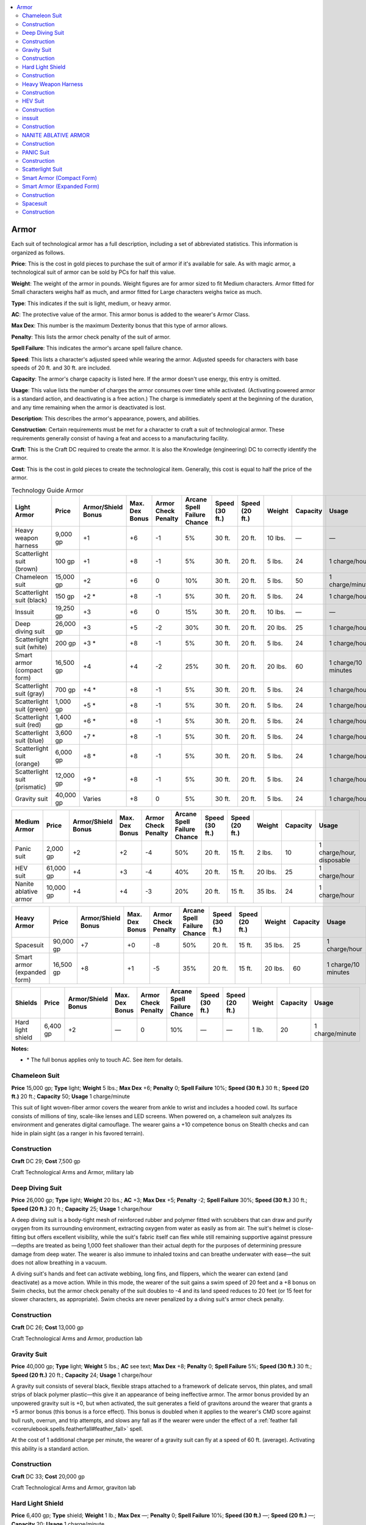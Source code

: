 
.. _`technologyguide.armor`:

.. contents:: \ 

.. _`technologyguide.armor#technology_guide_armor`: `technologyguide.armor#armor`_

.. _`technologyguide.armor#armor`:

Armor
######

Each suit of technological armor has a full description, including a set of abbreviated statistics. This information is organized as follows.

\ **Price**\ : This is the cost in gold pieces to purchase the suit of armor if it's available for sale. As with magic armor, a technological suit of armor can be sold by PCs for half this value.

\ **Weight**\ : The weight of the armor in pounds. Weight figures are for armor sized to fit Medium characters. Armor fitted for Small characters weighs half as much, and armor fitted for Large characters weighs twice as much.

\ **Type**\ : This indicates if the suit is light, medium, or heavy armor.

\ **AC**\ : The protective value of the armor. This armor bonus is added to the wearer's Armor Class.

\ **Max Dex**\ : This number is the maximum Dexterity bonus that this type of armor allows.

\ **Penalty**\ : This lists the armor check penalty of the suit of armor.

\ **Spell Failure**\ : This indicates the armor's arcane spell failure chance.

\ **Speed**\ : This lists a character's adjusted speed while wearing the armor. Adjusted speeds for characters with base speeds of 20 ft. and 30 ft. are included.

\ **Capacity**\ : The armor's charge capacity is listed here. If the armor doesn't use energy, this entry is omitted.

\ **Usage**\ : This value lists the number of charges the armor consumes over time while activated. (Activating powered armor is a standard action, and deactivating is a free action.) The charge is immediately spent at the beginning of the duration, and any time remaining when the armor is deactivated is lost. 

\ **Description**\ : This describes the armor's appearance, powers, and abilities.

\ **Construction**\ : Certain requirements must be met for a character to craft a suit of technological armor. These requirements generally consist of having a feat and access to a manufacturing facility.

\ **Craft**\ : This is the Craft DC required to create the armor. It is also the Knowledge (engineering) DC to correctly identify the armor.

\ **Cost**\ : This is the cost in gold pieces to create the technological item. Generally, this cost is equal to half the price of the armor.

.. list-table:: Technology Guide Armor
   :header-rows: 1
   :class: contrast-reading-table
   :widths: auto

   * - Light Armor
     - Price
     - Armor/Shield Bonus
     - Max. Dex Bonus
     - Armor Check Penalty
     - Arcane Spell Failure Chance
     - Speed (30 ft.)
     - Speed (20 ft.)
     - Weight
     - Capacity
     - Usage
   * - Heavy weapon harness
     - 9,000 gp
     - +1
     - +6
     - -1
     - 5%
     - 30 ft.
     - 20 ft.
     - 10 lbs.
     - —
     - —
   * - Scatterlight suit (brown)
     - 100 gp
     - +1
     - +8
     - -1
     - 5%
     - 30 ft.
     - 20 ft.
     - 5 lbs.
     - 24
     - 1 charge/hour
   * - Chameleon suit
     - 15,000 gp
     - +2
     - +6
     - 0
     - 10%
     - 30 ft.
     - 20 ft.
     - 5 lbs.
     - 50
     - 1 charge/minute
   * - Scatterlight suit (black)
     - 150 gp
     - +2 \ \*
     - +8
     - -1
     - 5%
     - 30 ft.
     - 20 ft.
     - 5 lbs.
     - 24
     - 1 charge/hour
   * - Inssuit
     - 19,250 gp
     - +3
     - +6
     - 0
     - 15%
     - 30 ft.
     - 20 ft.
     - 10 lbs.
     - —
     - —
   * - Deep diving suit
     - 26,000 gp
     - +3
     - +5
     - -2
     - 30%
     - 30 ft.
     - 20 ft.
     - 20 lbs.
     - 25
     - 1 charge/hour
   * - Scatterlight suit (white)
     - 200 gp
     - +3 \ \*
     - +8
     - -1
     - 5%
     - 30 ft.
     - 20 ft.
     - 5 lbs.
     - 24
     - 1 charge/hour
   * - Smart armor (compact form)
     - 16,500 gp
     - +4
     - +4
     - -2
     - 25%
     - 30 ft.
     - 20 ft.
     - 20 lbs.
     - 60
     - 1 charge/10 minutes
   * - Scatterlight suit (gray)
     - 700 gp
     - +4 \ \*
     - +8
     - -1
     - 5%
     - 30 ft.
     - 20 ft.
     - 5 lbs.
     - 24
     - 1 charge/hour
   * - Scatterlight suit (green)
     - 1,000 gp
     - +5 \ \*
     - +8
     - -1
     - 5%
     - 30 ft.
     - 20 ft.
     - 5 lbs.
     - 24
     - 1 charge/hour
   * - Scatterlight suit (red)
     - 1,400 gp
     - +6 \ \*
     - +8
     - -1
     - 5%
     - 30 ft.
     - 20 ft.
     - 5 lbs.
     - 24
     - 1 charge/hour
   * - Scatterlight suit (blue)
     - 3,600 gp
     - +7 \ \*
     - +8
     - -1
     - 5%
     - 30 ft.
     - 20 ft.
     - 5 lbs.
     - 24
     - 1 charge/hour
   * - Scatterlight suit (orange)
     - 6,000 gp
     - +8 \ \*
     - +8
     - -1
     - 5%
     - 30 ft.
     - 20 ft.
     - 5 lbs.
     - 24
     - 1 charge/hour
   * - Scatterlight suit (prismatic)
     - 12,000 gp
     - +9 \ \*
     - +8
     - -1
     - 5%
     - 30 ft.
     - 20 ft.
     - 5 lbs.
     - 24
     - 1 charge/hour
   * - Gravity suit
     - 40,000 gp
     - Varies
     - +8
     - 0
     - 5%
     - 30 ft.
     - 20 ft.
     - 5 lbs.
     - 24
     - 1 charge/hour

.. list-table::
   :header-rows: 1
   :class: contrast-reading-table
   :widths: auto

   * - Medium Armor
     - Price
     - Armor/Shield Bonus
     - Max. Dex Bonus
     - Armor Check Penalty
     - Arcane Spell Failure Chance
     - Speed (30 ft.)
     - Speed (20 ft.)
     - Weight
     - Capacity
     - Usage
   * - Panic suit
     - 2,000 gp
     - +2
     - +2
     - -4
     - 50%
     - 20 ft.
     - 15 ft.
     - 2 lbs.
     - 10
     - 1 charge/hour, disposable
   * - HEV suit
     - 61,000 gp
     - +4
     - +3
     - -4
     - 40%
     - 20 ft.
     - 15 ft.
     - 20 lbs.
     - 25
     - 1 charge/hour
   * - Nanite ablative armor
     - 10,000 gp
     - +4
     - +4
     - -3
     - 20%
     - 20 ft.
     - 15 ft.
     - 35 lbs.
     - 24
     - 1 charge/hour

.. list-table::
   :header-rows: 1
   :class: contrast-reading-table
   :widths: auto

   * - Heavy Armor
     - Price
     - Armor/Shield Bonus
     - Max. Dex Bonus
     - Armor Check Penalty
     - Arcane Spell Failure Chance
     - Speed (30 ft.)
     - Speed (20 ft.)
     - Weight
     - Capacity
     - Usage
   * - Spacesuit
     - 90,000 gp
     - +7
     - +0
     - -8
     - 50%
     - 20 ft.
     - 15 ft.
     - 35 lbs.
     - 25
     - 1 charge/hour
   * - Smart armor (expanded form)
     - 16,500 gp
     - +8
     - +1
     - -5
     - 35%
     - 20 ft.
     - 15 ft.
     - 20 lbs.
     - 60
     - 1 charge/10 minutes

.. list-table::
   :header-rows: 1
   :class: contrast-reading-table
   :widths: auto

   * - Shields
     - Price
     - Armor/Shield Bonus
     - Max. Dex Bonus
     - Armor Check Penalty
     - Arcane Spell Failure Chance
     - Speed (30 ft.)
     - Speed (20 ft.)
     - Weight
     - Capacity
     - Usage
   * - Hard light shield
     - 6,400 gp
     - +2
     - —
     - 0
     - 10%
     - —
     - —
     - 1 lb.
     - 20
     - 1 charge/minute

**Notes:**

* \ \* The full bonus applies only to touch AC. See item for details.

.. _`technologyguide.armor#chameleon_suit`:

Chameleon Suit
===============

\ **Price**\  15,000 gp; \ **Type**\  light; \ **Weight**\  5 lbs.; \ **Max Dex**\   +6; \ **Penalty**\   0; \ **Spell Failure**\  10%; \ **Speed (30 ft.)**\   30 ft.; \ **Speed (20 ft.)**\  20 ft.; \ **Capacity**\  50; \ **Usage**\  1 charge/minute

This suit of light woven-fiber armor covers the wearer from ankle to wrist and includes a hooded cowl. Its surface consists of millions of tiny, scale-like lenses and LED screens. When powered on, a chameleon suit analyzes its environment and generates digital camouflage. The wearer gains a +10 competence bonus on Stealth checks and can hide in plain sight (as a ranger in his favored terrain).

.. _`technologyguide.armor#construction`:

Construction
=============

\ **Craft**\  DC 29; \ **Cost**\  7,500 gp

Craft Technological Arms and Armor, military lab

.. _`technologyguide.armor#deep_diving_suit`:

Deep Diving Suit
=================

\ **Price**\  26,000 gp; \ **Type**\  light; \ **Weight**\  20 lbs.; \ **AC**\  +3; \ **Max Dex**\   +5; \ **Penalty**\   -2; \ **Spell Failure**\  30%; \ **Speed (30 ft.)**\   30 ft.; \ **Speed (20 ft.)**\  20 ft.; \ **Capacity**\  25; \ **Usage**\  1 charge/hour

A deep diving suit is a body-tight mesh of reinforced rubber and polymer fitted with scrubbers that can draw and purify oxygen from its surrounding environment, extracting oxygen from water as easily as from air. The suit's helmet is close-fitting but offers excellent visibility, while the suit's fabric itself can flex while still remaining supportive against pressure—depths are treated as being 1,000 feet shallower than their actual depth for the purposes of determining pressure damage from deep water. The wearer is also immune to inhaled toxins and can breathe underwater with ease—the suit does not allow breathing in a vacuum.

A diving suit's hands and feet can activate webbing, long fins, and flippers, which the wearer can extend (and deactivate) as a move action. While in this mode, the wearer of the suit gains a swim speed of 20 feet and a +8 bonus on Swim checks, but the armor check penalty of the suit doubles to -4 and its land speed reduces to 20 feet (or 15 feet for slower characters, as appropriate). Swim checks are never penalized by a diving suit's armor check penalty.

Construction
=============

\ **Craft**\  DC 26; \ **Cost**\  13,000 gp

Craft Technological Arms and Armor, production lab

.. _`technologyguide.armor#gravity_suit`:

Gravity Suit
=============

\ **Price**\  40,000 gp; \ **Type**\  light; \ **Weight**\  5 lbs.; \ **AC**\   see text; \ **Max Dex**\   +8; \ **Penalty**\   0; \ **Spell Failure**\  5%; \ **Speed (30 ft.)**\   30 ft.; \ **Speed (20 ft.)**\  20 ft.; \ **Capacity**\  24; \ **Usage**\  1 charge/hour

A gravity suit consists of several black, flexible straps attached to a framework of delicate servos, thin plates, and small strips of black polymer plastic—this give it an appearance of being ineffective armor. The armor bonus provided by an unpowered gravity suit is +0, but when activated, the suit generates a field of gravitons around the wearer that grants a +5 armor bonus (this bonus is a force effect). This bonus is doubled when it applies to the wearer's CMD score against bull rush, overrun, and trip attempts, and slows any fall as if the wearer were under the effect of a :ref:`feather fall <corerulebook.spells.featherfall#feather_fall>`\  spell.

At the cost of 1 additional charge per minute, the wearer of a gravity suit can fly at a speed of 60 ft. (average). Activating this ability is a standard action.

Construction
=============

\ **Craft**\  DC 33; \ **Cost**\  20,000 gp

Craft Technological Arms and Armor, graviton lab

.. _`technologyguide.armor#hard_light_shield`:

Hard Light Shield
==================

\ **Price**\  6,400 gp; \ **Type**\  shield; \ **Weight**\  1 lb.; \ **Max Dex**\   —; \ **Penalty**\   0; \ **Spell Failure**\  10%; \ **Speed (30 ft.)**\   —; \ **Speed (20 ft.)**\  —; \ **Capacity**\  20; \ **Usage**\  1 charge/minute

This bulky bracelet is covered in blinking blue lights and pulsing holographic emitters. A hard light shield produces a translucent but substantial holographic barrier when activated. The shield bonus counts as a force effect and applies to the wielder's touch AC against beam and ray attacks (but not other touch attacks). As a transparent force effect, a hard light shield provides no bonus against lasers. A hard light shield can be used to deliver shield bash attacks like a heavy shield.

When turned off, a hard light shield provides no AC bonus and imposes no spell failure chance. Activating or deactivating a hard light shield is a move action. This item occupies the wearer's wrist slot.

Construction
=============

\ **Craft**\  DC 27; \ **Cost**\  3,200 gp

Craft Technological Arms and Armor, graviton lab

.. _`technologyguide.armor#heavy_weapon_harness`:

Heavy Weapon Harness
=====================

\ **Price**\  9,000 gp; \ **Type**\  light; \ **Weight**\  10 lbs.; \ **AC**\  +1; \ **Max Dex**\   +6; \ **Penalty**\   -1; \ **Spell Failure**\  5%; \ **Speed (30 ft.)**\   30 ft.; \ **Speed (20 ft.)**\  20 ft.; \ **Capacity**\  —; \ **Usage**\  —

Known also as an "H-belt," a heavy weapon harness is an elaborate network of plastic and metal struts and straps. The harness can be worn in conjunction with any other suit of armor—the armor bonus granted by the heavy weapon harness does not stack with that granted by other suits of armor, but the armor check penalties and spell failure percentages do.

A heavy weapon harness provides its wearer with additional stability and support, allowing the user to wield heavy weapons as if they were regular firearms, using the Exotic Weapon (firearms) feat for proficiency rather than Exotic Weapon (heavy weaponry). A character with Exotic Weapon (heavy weaponry) who wears an H-belt finds the use of heavy weapons even easier, and gains a +1 circumstance bonus on all attack rolls made with harnessed heavy weapons.

Unlike most technological armors, a heavy weapon harness does not use power—its components are purely mechanical.

Construction
=============

\ **Craft**\  DC 27; \ **Cost**\  4,500 gp

Craft Technological Arms and Armor, military lab

.. _`technologyguide.armor#hev_suit`:

HEV Suit
=========

\ **Price**\  61,000 gp; \ **Type**\  medium; \ **Weight**\  20 lbs.; \ **AC**\  +4; \ **Max Dex**\   +3; \ **Penalty**\   -4; \ **Spell Failure**\  40%; \ **Speed (30 ft.)**\   20 ft.; \ **Speed (20 ft.)**\  15 ft.; \ **Capacity**\  25; \ **Usage**\  1 charge/hour

Short for "hazardous environment," an HEV suit provides protection from radiation, disease, poisonous gas, cold, heat, and similar environmental dangers. The suit needs a power supply to work—while deactivated, none of the following abilities function at all.

While powered, the suit provides immunity to inhaled poisons and diseases, and provides resistance 10 against all forms of energy except for sonic damage. An HEV suit completely protects against low radiation, and reduces the effects of medium radiation to low radiation, but it offers no protection against high or severe radiation. The suit's self-repairing polymer resin fabric automatically seals secondary punctures or tears created by physical attacks to the wearer and damage dealt specifically against the suit. It repairs damage at the rate of 2d6 points of damage per charge consumed. While repairing damage in this manner, the suit's other protective functions listed above are any taken offline. An HEV suit has hardness 2 and 30 hit points.

Construction
=============

\ **Craft**\  DC 28; \ **Cost**\  30,500 gp

Craft Technological Arms and Armor, production lab

.. _`technologyguide.armor#inssuit`:

inssuit
========

\ **Price**\  19,250 gp; \ **Type**\  light; \ **Weight**\  10 lbs.; \ **AC**\  +3; \ **Max Dex**\   +6; \ **Penalty**\   0; \ **Spell Failure**\  15%; \ **Speed (30 ft.)**\   30 ft.; \ **Speed (20 ft.)**\  20 ft.; \ **Capacity**\  —; \ **Usage**\  —

This padded jumpsuit is made of resilient polymers interwoven with superconducting thread. It provides modest protection from conventional and energy weapons. The wearer applies the armor's AC bonus (including enhancement bonus, if any) against touch and ranged touch attacks that deal energy damage. In addition, the inssuit provides resist energy 5 against cold, acid, and electricity.

Construction
=============

\ **Craft**\  DC 24; \ **Cost**\  9,625 gp

Craft Technological Arms and Armor, military lab

.. _`technologyguide.armor#nanite_ablative_armor`:

NANITE ABLATIVE ARMOR
======================

\ **Price**\  10,000 gp; \ **Type**\  medium; \ **Weight**\  35 lbs.; \ **AC**\  +4; \ **Max Dex**\   +4; \ **Penalty**\   -3; \ **Spell Failure**\  20%; \ **Speed (30 ft.)**\   20 ft.; \ **Speed (20 ft.)**\  15 ft.; \ **Capacity**\   24; \ **Usage**\  1 charge/hour

This suit of armor consists of several layers of scaly mesh over a thick, clothlike polymer weave. When activated, a suit of nanite ablative armor grants the wearer additional protection against nanites, through the use of imperceptible magnetic fields that repel the microscopic robots. An active suit of nanite ablative armor grants its armor bonus (including any enhancement bonuses) to the wearer's touch AC against nanites. The wearer gains a +4 resistance bonus on saving throws made against nanite-related effects delivered through means other than touch attacks.

Construction
=============

\ **Craft**\  DC 30; \ **Cost**\  5,000 gp

Craft Technological Arms and Armor, graviton lab

.. _`technologyguide.armor#panic_suit`:

PANIC Suit
===========

\ **Price**\  2,000 gp; \ **Type**\  medium; \ **Weight**\  2 lbs.; \ **Max Dex**\   +2; \ **Penalty**\   -4; \ **Spell Failure**\  50%; \ **Speed (30 ft.)**\   20 ft.; \ **Speed (20 ft.)**\  15 ft.; \ **Capacity**\   10; \ **Usage**\  1 charge/hour (disposable)

When not being worn, a panic suit is a fist-sized plastic sphere. When activated, it envelops the creature holding it in a full-body protective suit. While activated, it provides immunity to low radiation and resistance 5 against all forms of energy except sonic damage. Its air filters grant a +4 bonus on saving throws against inhaled poisons and diseases.

A panic suit is a single-use item. When its charges run out or its wearer deactivates it, it falls apart into useless fragments.

Construction
=============

\ **Craft**\  DC 30; \ **Cost**\  1,000 gp

Craft Technological Arms and Armor, military lab

.. _`technologyguide.armor#scatterlight_suit`:

Scatterlight Suit
==================

\ **Price**\  varies; \ **Brown**\  100 gp; \ **Black**\  150 gp; \ **White**\  200 gp; \ **Gray**\  700 gp; \ **Green**\  1,000 gp; \ **Red**\  1,400 gp; \ **Blue**\  3,600 gp; \ **Orange**\  6,000 gp; \ **Prismatic**\  12,000 gp; \ **Type**\  light; \ **Weight**\  5 lbs.; \ **AC**\  +1; \ **Max Dex**\   +8; \ **Penalty**\   -1; \ **Spell Failure**\  5%; \ **Speed**\  (30 ft.)  30 ft.; \ **Speed**\  (20 ft.) 20 ft.; \ **Capacity**\   24; \ **Usage**\   1 charge/hour

A scatterlight suit is a tight, form-fitting suit of highly reflective polymers and synthetic metal fibers. It's designed to reflect beam weapon attacks, and provides only minimal protection against physical damage. Activating a scatterlight suit is a standard action; once activated, the suit diffuses and blurs light reflected from its surface, making the wearer appear hazy and indistinct.

While active, a scatterlight suit increases the wearer's touch AC by a variable amount—this bonus is an armor bonus, but does not increase the wearer's normal or flat-footed AC beyond the scatterlight suit's baseline armor bonus of +1. This bonus to touch AC only applies to attacks made by beam weapons and rays—it does not provide additional protection to other touch attacks.

.. list-table::
   :header-rows: 1
   :class: contrast-reading-table
   :widths: auto

   * - Color
     - Touch AC Bonus
   * - Brown
     - +1
   * - Black
     - +2
   * - White
     - +3
   * - Gray
     - +4
   * - Green
     - +5
   * - Red
     - +6
   * - Blue
     - +7
   * - Orange
     - +8
   * - Prismatic
     - +9

.. list-table::
   :header-rows: 1
   :class: contrast-reading-table
   :widths: auto

   * - Construction
     - Craft (varies)
     - Cost (varies)
   * - Brown
     - DC 24
     - 50 gp
   * - Black
     - DC 25
     - 75 gp
   * - White
     - DC 26
     - 100 gp
   * - Gray
     - DC 27
     - 350 gp
   * - Green
     - DC 28
     - 500 gp
   * - Red
     - DC 29
     - 700 gp
   * - Blue
     - DC 30
     - 1,800 gp
   * - Orange
     - DC 31
     - 3,000 gp
   * - Prismatic
     - DC 32
     - 6,000 gp

Craft Technological Arms and Armor, military lab

.. _`technologyguide.armor#smart_armor_compact_form`: `technologyguide.armor#smart_armor_(compact_form)`_

.. _`technologyguide.armor#smart_armor_(compact_form)`:

Smart Armor (Compact Form)
===========================

\ **Price**\  16,500 gp; \ **Type**\  light; \ **Weight**\  20 lbs.; \ **AC**\   +4; \ **Max Dex**\   +4; \ **Penalty**\   -2; \ **Spell Failure**\  25%; \ **Speed (30 ft.)**\   30 ft.; \ **Speed (20 ft.)**\   20 ft.; \ **Capacity**\   60; \ **Usage**\   1 charge/10 minutes

.. _`technologyguide.armor#smart_armor_expanded_form`: `technologyguide.armor#smart_armor_(expanded_form)`_

.. _`technologyguide.armor#smart_armor_(expanded_form)`:

Smart Armor (Expanded Form)
============================

\ **Price**\  —; \ **Type**\  heavy; \ **Weight**\  20 lbs.; \ **AC**\   +8; \ **Max Dex**\   +1; \ **Penalty**\   -5; \ **Spell Failure**\  35%; \ **Speed (30 ft.)**\   20 ft.; \ **Speed (20 ft.)**\   15 ft.; \ **Capacity**\   60; \ **Usage**\   1 charge/10 minutes

While inactive, smart armor resembles a breastplate of adamantine scales, which doesn't seem out of place among most metal armor, except for its alien aesthetics. When activated as an immediate action, smart armor expands to cover the wearer's legs and limbs, and a built-in magnetic generator hardens the armor into a rigid, plate-like form. When in this form, it uses the statistics of smart armor (expanded form). It can be collapsed back to breastplate form with a move action, and automatically retracts when it loses power. In either form, smart armor provides DR 2/— due to its adamantine construction. Smart armor is considered masterwork armor.

Construction
=============

\ **Craft**\  DC 28; \ **Cost**\  14,00 gp

Craft Technological Arms and Armor, military lab

.. _`technologyguide.armor#spacesuit`:

Spacesuit
==========

\ **Price**\  90,000 gp; \ **Type**\  heavy; \ **Weight**\  35 lbs.; \ **AC**\  +7; \ **Max Dex**\   +0; \ **Penalty**\   -8; \ **Spell Failure**\  50%; \ **Speed (30 ft.)**\   20 ft.; \ **Speed (20 ft.)**\  15 ft.; \ **Capacity**\   25; \ **Usage**\  1 charge/hour

This airtight suit of synthetic polymers includes a transparent, dome-like helmet that completely covers the wearer's head. A spacesuit is nearly identical in function to an :ref:`HEV suit <technologyguide.armor#hev_suit>`\ , except that as long as the spacesuit is charged, it provides a bit more armor protection as well as complete protection from all radiation and exposure to vacuum. A spacesuit repairs damage to itself at the rate of 4d6 points of damage per charge consumed. It has hardness 6 and 60 hit points.

A space suit is fitted with numerous small booster jets that grant the wearer a fly speed of 20 ft. (poor) in areas of zero gravity while the spacesuit is charged. The boosters impart no benefit in areas of high, low, or normal gravity.

Construction
=============

\ **Craft**\  DC 30; \ **Cost**\  45,000 gp

Craft Technological Arms and Armor, military lab

